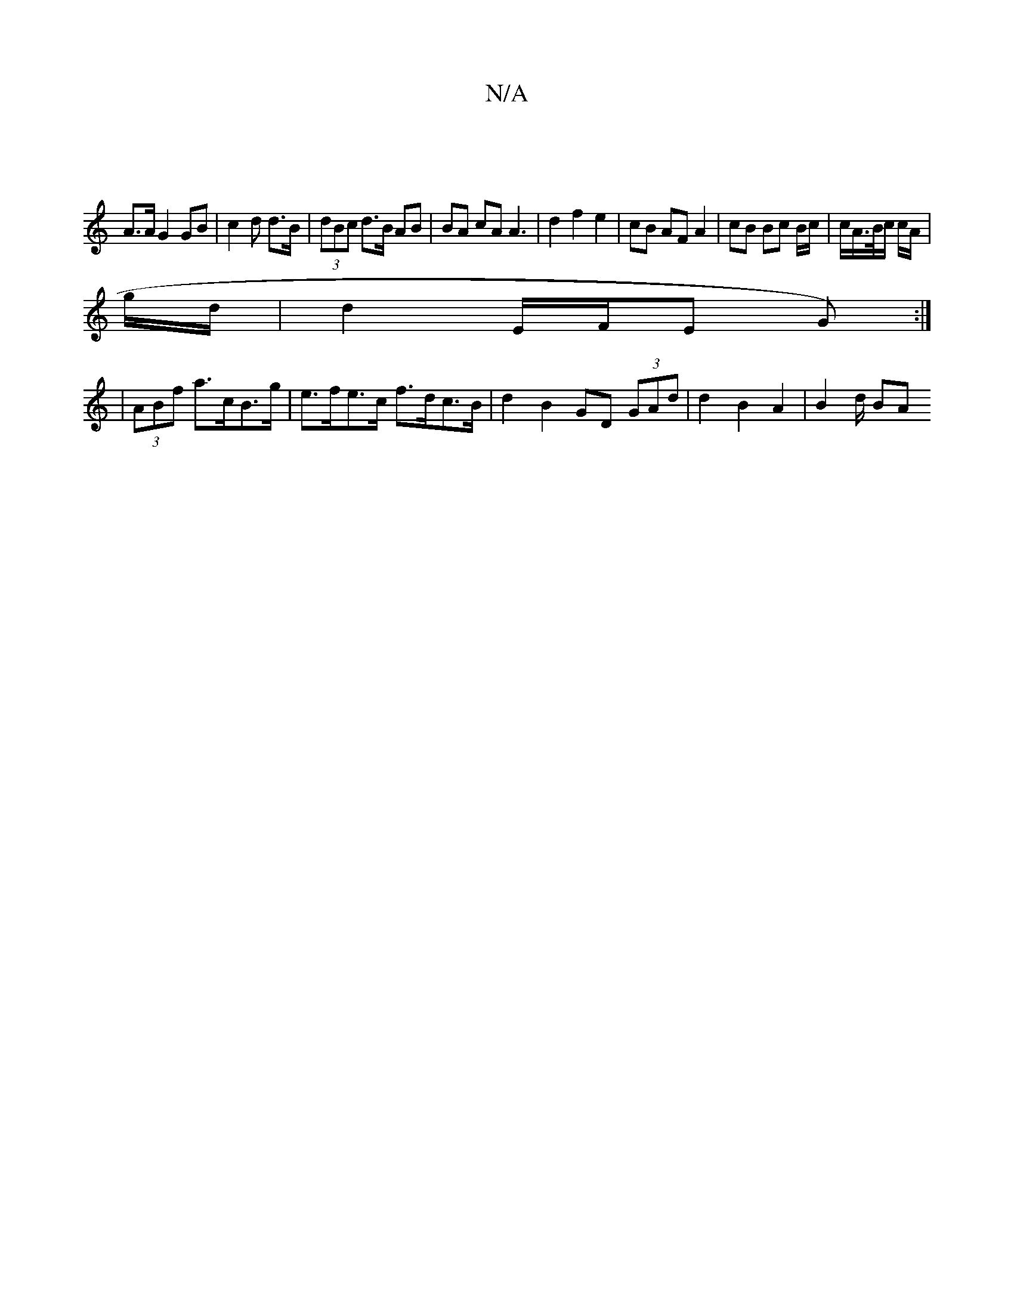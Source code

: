 X:1
T:N/A
M:4/4
R:N/A
K:Cmajor
 |
A>A G2 GB | c2 d d>B | (3dBc d>B AB | BA cA A3 | d2 f2 e2 |cB AF A2 | cB Bc B/2c/ | c/2/A/>B/c/ c/A/ |
g/d/| d2 E/F/E G):|]
|/2 (3ABf a>cB>g | e>fe>c f>dc>B | d2 B2 GD (3GAd | d2 B2 A2 | B2 d/2 BA 